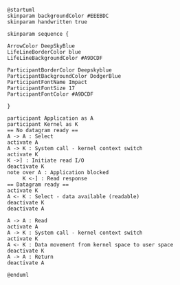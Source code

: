 #+BEGIN_SRC plantuml :file async_blocking.png
@startuml
skinparam backgroundColor #EEEBDC
skinparam handwritten true

skinparam sequence {

ArrowColor DeepSkyBlue
LifeLineBorderColor blue
LifeLineBackgroundColor #A9DCDF

ParticipantBorderColor Deepskyblue
ParticipantBackgroundColor DodgerBlue
ParticipantFontName Impact
ParticipantFontSize 17
ParticipantFontColor #A9DCDF

}

participant Application as A
participant Kernel as K
== No datagram ready ==
A -> A : Select
activate A
A -> K : System call - kernel context switch
activate K
K ->] : Initiate read I/O
deactivate K
note over A : Application blocked
     K <-] : Read response
== Datagram ready ==
activate K
A <- K : Select - data available (readable)
deactivate K
deactivate A

A -> A : Read
activate A
A -> K : System call - kernel context switch
activate K
A <- K : Data movement from kernel space to user space
deactivate K
A -> A : Return
deactivate A

@enduml
#+END_SRC

#+RESULTS:
[[file:async_blocking.png]]


